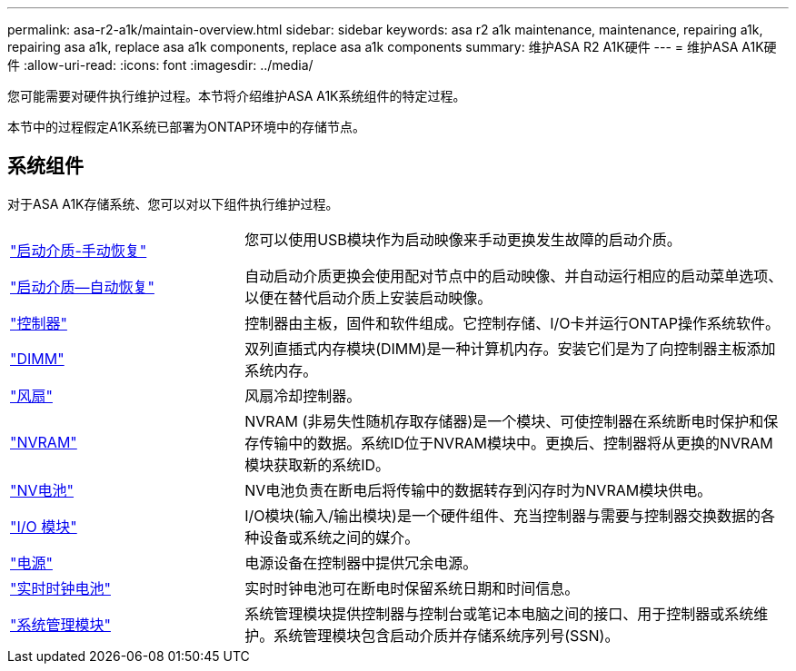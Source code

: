 ---
permalink: asa-r2-a1k/maintain-overview.html 
sidebar: sidebar 
keywords: asa r2 a1k maintenance, maintenance, repairing a1k, repairing asa a1k, replace asa a1k components, replace asa a1k components 
summary: 维护ASA R2 A1K硬件 
---
= 维护ASA A1K硬件
:allow-uri-read: 
:icons: font
:imagesdir: ../media/


[role="lead"]
您可能需要对硬件执行维护过程。本节将介绍维护ASA A1K系统组件的特定过程。

本节中的过程假定A1K系统已部署为ONTAP环境中的存储节点。



== 系统组件

对于ASA A1K存储系统、您可以对以下组件执行维护过程。

[cols="30,70"]
|===


 a| 
link:bootmedia-overview.html["启动介质-手动恢复"]

link:bootmedia-overview-bmr.html["启动介质—自动恢复"]
 a| 
您可以使用USB模块作为启动映像来手动更换发生故障的启动介质。

自动启动介质更换会使用配对节点中的启动映像、并自动运行相应的启动菜单选项、以便在替代启动介质上安装启动映像。



 a| 
link:controller-replace-workflow.html["控制器"]
 a| 
控制器由主板，固件和软件组成。它控制存储、I/O卡并运行ONTAP操作系统软件。



 a| 
link:dimm-replace.html["DIMM"]
 a| 
双列直插式内存模块(DIMM)是一种计算机内存。安装它们是为了向控制器主板添加系统内存。



 a| 
link:fan-replace.html["风扇"]
 a| 
风扇冷却控制器。



 a| 
link:nvram-replace.html["NVRAM"]
 a| 
NVRAM (非易失性随机存取存储器)是一个模块、可使控制器在系统断电时保护和保存传输中的数据。系统ID位于NVRAM模块中。更换后、控制器将从更换的NVRAM模块获取新的系统ID。



 a| 
link:nvdimm-battery-replace.html["NV电池"]
 a| 
NV电池负责在断电后将传输中的数据转存到闪存时为NVRAM模块供电。



 a| 
link:io-module-overview.html["I/O 模块"]
 a| 
I/O模块(输入/输出模块)是一个硬件组件、充当控制器与需要与控制器交换数据的各种设备或系统之间的媒介。



 a| 
link:power-supply-replace.html["电源"]
 a| 
电源设备在控制器中提供冗余电源。



 a| 
link:rtc-battery-replace.html["实时时钟电池"]
 a| 
实时时钟电池可在断电时保留系统日期和时间信息。



 a| 
link:system-management-replace.html["系统管理模块"]
 a| 
系统管理模块提供控制器与控制台或笔记本电脑之间的接口、用于控制器或系统维护。系统管理模块包含启动介质并存储系统序列号(SSN)。

|===